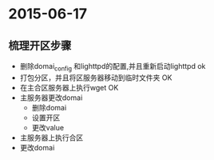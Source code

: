 * 2015-06-17
** 梳理开区步骤
+ 删除domai_config 和lighttpd的配置,并且重新启动lighttpd ok
+ 打包分区，并且将区服务器移动到临时文件夹 OK
+ 在主合区服务器上执行wget  OK
+ 主服务器更改domai 
  + 删除domai
  + 设置开区
  + 更改value
+ 主服务器上执行合区
+ 更改domai


** 
